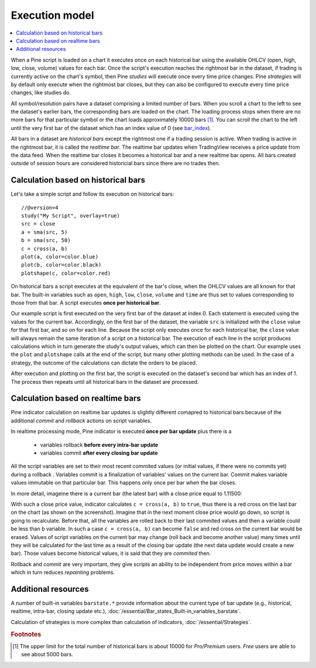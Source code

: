 Execution model
===============

.. contents:: :local:
    :depth: 2

When a Pine script is loaded on a chart it executes once on each historical bar using the available OHLCV (open, high, low, close, volume) values for each bar. Once the script's execution reaches the rightmost bar in the dataset, if trading is currently active on the chart's symbol, then Pine *studies* will execute once every time price changes. Pine *strategies* will by default only execute when the rightmost bar closes, but they can also be configured to execute every time price changes, like studies do.

All symbol/resolution pairs have a dataset comprising a limited number of bars. When you scroll a chart to the left to see the dataset's earlier bars, the corresponding bars are loaded on the chart. The loading process stops when there are no more bars for that particular symbol or the chart loads approximately 10000 bars [#all_available_bars]_. You can scroll the chart to the left until the very first bar of the dataset which has an index value of 0
(see `bar_index <https://www.tradingview.com/pine-script-reference/v4/#var_bar_index>`__).

All bars in a dataset are *historical bars* except the rightmost one if a trading session is active. When trading is active in the rightmost bar, it is called the *realtime bar*. The realtime bar updates when TradingView receives a price update from the data feed. When the realtime bar closes it becomes a historical bar and a new realtime bar opens. All bars created outside of session hours are considered historicial bars since there are no trades then.

Calculation based on historical bars
------------------------------------

Let's take a simple script and follow its execution on historical bars::

    //@version=4
    study("My Script", overlay=true)
    src = close
    a = sma(src, 5)
    b = sma(src, 50)
    c = cross(a, b)
    plot(a, color=color.blue)
    plot(b, color=color.black)
    plotshape(c, color=color.red)

On historical bars a script executes at the equivalent of the bar's close, when the OHLCV values are all known for that bar. The built-in variables such as ``open``, ``high``, ``low``, ``close``, ``volume`` and ``time`` are thus set to values corresponding to those from that bar. A script executes **once per historical bar**.

Our example script is first executed on the very first bar of the dataset at index 0. Each statement is executed using the values for the current bar. Accordingly, on the first bar of the dataset, the variable ``src`` is initialized with the ``close`` value for that first bar, and so on for each line. Because the script only executes once for each historical bar, the ``close`` value will always remain the same iteration of a script on a historical bar. The execution of each line in the script produces calculations which in turn generate the study's output values, which can then be plotted on the chart. Our example uses the ``plot`` and ``plotshape`` calls at the end of the script, but many other plotting methods can be used. In the case of a strategy, the outcome of the calculations can dictate the orders to be placed.

After execution and plotting on the first bar, the script is executed on the dataset's second bar which has an index of 1. The process then repeats until all historical bars in the dataset are processed.

.. image:: images/execution_model_calculation_on_history.png

Calculation based on realtime bars
----------------------------------

Pine indicator calculation on realtime bar updates is slightly different comapred to historical bars because of
the additional *commit* and *rollback* actions on script variables.

In realtime processing mode, Pine indicator is executed **once per bar update** plus there is a

    * variables rollback **before every intra-bar update**
    * variables commit **after every closing bar update**

All the script variables are set to their most recent commited values (or initial values, if there were no commits yet) during a rollback .
Variables commit is a finalization of variables' values on the current bar. Commit makes variable values immutable on that particular bar.
This happens only once per bar when the bar closes.

In more detail, imageine there is a current bar (the latest bar) with a close price equal to 1.11500:

.. image:: images/execution_model_calculation_on_realtime.png

With such a close price value, indicator calculates ``c = cross(a, b)`` to ``true``,
thus there is a red cross on the last bar on the chart (as shown on the screenshot).
Imagine that in the next moment close price would go down, so script is going to recalculate.
Before that, all the variables are rolled back to their last commited values and then ``a`` variable could be less than ``b`` variable.
In such a case ``c = cross(a, b)`` can become ``false`` and red cross on the
current bar would be erased. Values of script variables on the current bar may change (roll back and become another value)
many times until they will be calculated for the last time as a result of the closing bar update
(the next data update would create a new bar). Those values become historical values, it is said that they are *commited* then.

Rollback and commit are very important, they give scripts an ability to be independent from price moves within a bar which in turn
reduces *repainting* problems.

Additional resources
--------------------

A number of built-in variables ``barstate.*`` provide information about the current type of bar update
(e.g., historical, realtime, intra-bar, closing update etc.), :doc:`/essential/Bar_states_Built-in_variables_barstate`.

Calculation of strategies is more complex than calculation of indicators, :doc:`/essential/Strategies`.

.. rubric:: Footnotes

.. [#all_available_bars] The upper limit for the total number of historical bars is about 10000 for *Pro/Premium* users. *Free* users are able to see about 5000 bars.

